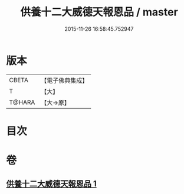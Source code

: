 #+TITLE: 供養十二大威德天報恩品 / master
#+DATE: 2015-11-26 16:58:45.752947
* 版本
 |     CBETA|【電子佛典集成】|
 |         T|【大】     |
 |    T@HARA|【大→原】   |

* 目次
* 卷
** [[file:KR6j0528_001.txt][供養十二大威德天報恩品 1]]
